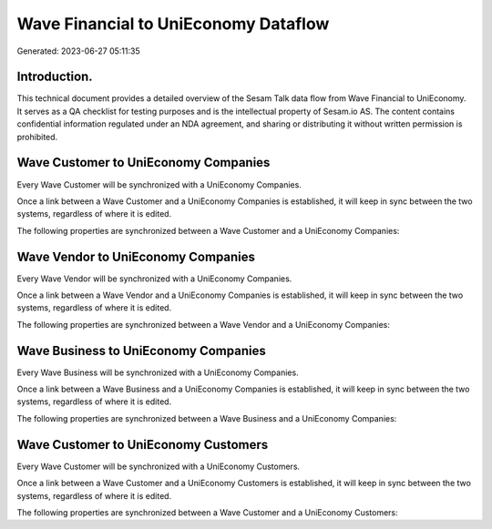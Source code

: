 =====================================
Wave Financial to UniEconomy Dataflow
=====================================

Generated: 2023-06-27 05:11:35

Introduction.
------------

This technical document provides a detailed overview of the Sesam Talk data flow from Wave Financial to UniEconomy. It serves as a QA checklist for testing purposes and is the intellectual property of Sesam.io AS. The content contains confidential information regulated under an NDA agreement, and sharing or distributing it without written permission is prohibited.

Wave Customer to UniEconomy Companies
-------------------------------------
Every Wave Customer will be synchronized with a UniEconomy Companies.

Once a link between a Wave Customer and a UniEconomy Companies is established, it will keep in sync between the two systems, regardless of where it is edited.

The following properties are synchronized between a Wave Customer and a UniEconomy Companies:

.. list-table::
   :header-rows: 1

   * - Wave Customer Property
     - UniEconomy Companies Property
     - UniEconomy Data Type


Wave Vendor to UniEconomy Companies
-----------------------------------
Every Wave Vendor will be synchronized with a UniEconomy Companies.

Once a link between a Wave Vendor and a UniEconomy Companies is established, it will keep in sync between the two systems, regardless of where it is edited.

The following properties are synchronized between a Wave Vendor and a UniEconomy Companies:

.. list-table::
   :header-rows: 1

   * - Wave Vendor Property
     - UniEconomy Companies Property
     - UniEconomy Data Type


Wave Business to UniEconomy Companies
-------------------------------------
Every Wave Business will be synchronized with a UniEconomy Companies.

Once a link between a Wave Business and a UniEconomy Companies is established, it will keep in sync between the two systems, regardless of where it is edited.

The following properties are synchronized between a Wave Business and a UniEconomy Companies:

.. list-table::
   :header-rows: 1

   * - Wave Business Property
     - UniEconomy Companies Property
     - UniEconomy Data Type


Wave Customer to UniEconomy Customers
-------------------------------------
Every Wave Customer will be synchronized with a UniEconomy Customers.

Once a link between a Wave Customer and a UniEconomy Customers is established, it will keep in sync between the two systems, regardless of where it is edited.

The following properties are synchronized between a Wave Customer and a UniEconomy Customers:

.. list-table::
   :header-rows: 1

   * - Wave Customer Property
     - UniEconomy Customers Property
     - UniEconomy Data Type

